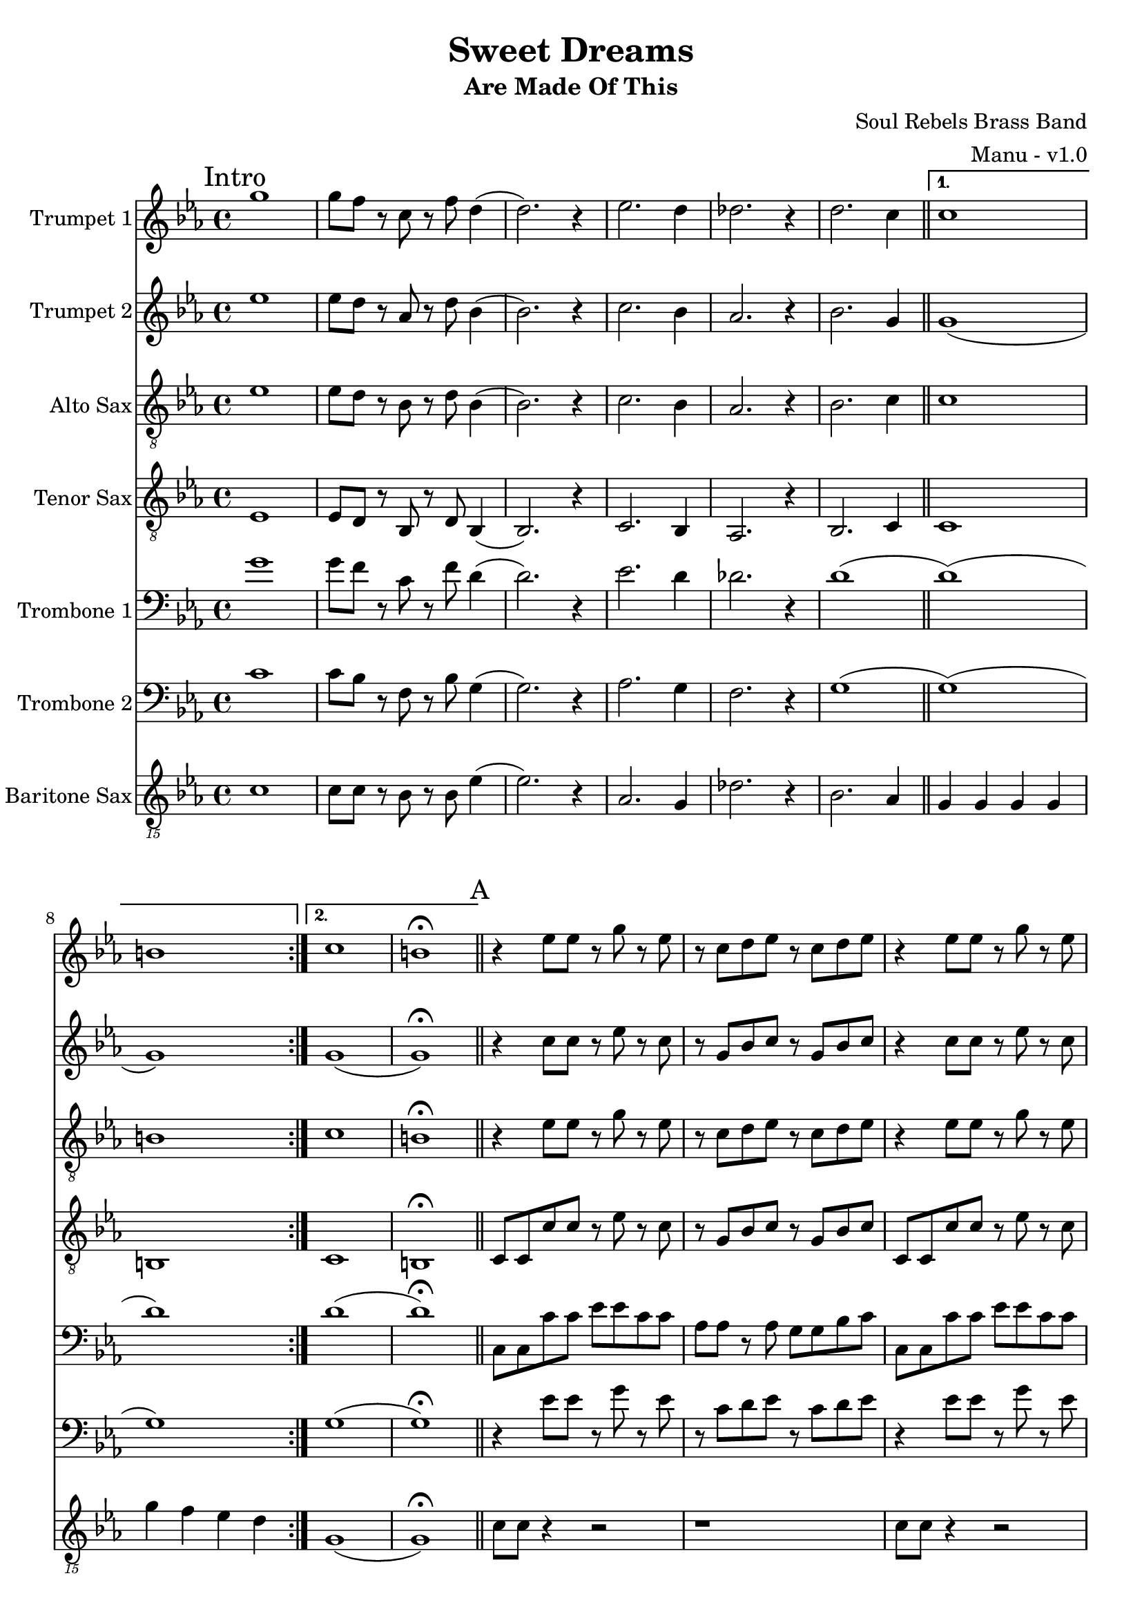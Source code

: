 \version "2.18.2"

global = {
  \key c \minor
  \time 4/4
}

trumpetBbOne = \relative c'' {
  \global

  \mark "Intro"
  \repeat volta 2 {
    g'1 | g8 f r c r f d4 (| d2.) r4 | ees2. d4 |
    des2. r4 | d2. c4 \bar "||"
  }

  \alternative {
    { c1 | b | }
    { c1 | b \fermata \bar "||" }
  }

  % A
  \mark "A"
  r4 ees8 ees r g r ees | r c d ees r c d ees | r4 ees8 ees r g r ees | r c d ees r c d ees |
  r4 ees8 ees r g r ees | r c d ees r c d ees | r4 ees8 ees r g r ees | r c d ees r c d ees \bar "||"

  % B
  \mark "B"
  r4 g g ees | g8 g r g f4 r | g8 g ees g (g4) ees | g8 aes (aes4) g8 f r4 |
  g8 g ees g (g4) ees | g8 g r g f4 r | g ees8 g (g) ees r4 | g aes8 g (g) f r4 \bar "||"

  % C
  \mark "C"
  g8 g ees r g4 ees8 g (| g) f r4 r2 | g8 g ees r g4 ees8 g (| g) aes (aes4) g8 f r4 |
  g8 g ees r g4 ees8 g (| g) f r4 r2 | g8 g ees r g4 ees8 g (| g) aes (aes4) g8 f r4 \bar "||"

  % D
  \mark "D"
  aes1 (| aes4) r g2 | g2 r4 bes | aes2. r4 |
  aes1 | g1 \bar "||"

  % E
  \mark "E"
  r4 ees8 ees r g r ees | r c d ees r c d ees | r4 ees8 ees r g r ees | r c d ees r c d ees |
  r4 ees8 ees r g r ees | r c d ees r c d ees | r4 ees8 ees r g r ees | r c d ees r c d ees \bar "||"

  % Sing
  \mark "Sing"
  r4 ees8 ees r g r ees | r c d ees r c d ees | r4 ees8 ees r g r ees | r c d ees r c d ees |
  r4 ees8 ees r g r ees | r c d ees r c d ees | r4 ees8 ees r g r ees | r c d ees r c d ees \bar "||"

  % F
  \mark "F"
  aes1 (| aes4) r g2 | g2 r4 bes | aes2. r4 |
  aes1 | g1 \bar "||"

  % G
  \mark "G"
  g8 ees ees16 ees r8 r2 | g8 ees ees16 ees r8 r2 | g8 ees ees16 ees r8 r2 | g8 ees ees16 ees r8 r2 |
  g8 ees ees16 ees r8 r2 | g8 ees ees16 ees r8 r2 | g8 ees ees16 ees r8 r2 | g8 g g16 g r8 r8 c,16 d ees d c bes \bar "||"
}

trumpetBbTwo = \relative c'' {
  \global

  \mark "Intro"
  \repeat volta 2 {
    ees1 | ees8 d r aes r d bes4 (| bes2.) r4 | c2. bes4 |
    aes2. r4 | bes2. g4 \bar "||"
  }

  \alternative {
    { g1 (| g ) | }
    { g1 (| g ) \fermata \bar "||" }
  }

  % A
  \mark "A"
  r4 c8 c r ees r c | r g bes c r g bes c | r4 c8 c r ees r c | r g bes c r g bes c |
  r4 c8 c r ees r c | r g bes c r g bes c | r4 c8 c r ees r c | r g bes c r g bes c \bar "||"

   % B
  \mark "B"
  r4 ees ees c | ees8 ees r ees d4 r | ees8 ees c ees (ees4) c | ees8 f (f4) ees8 d r4 |
  ees8 ees c ees (ees4) c | ees8 ees r ees d4 r | ees c8 ees (ees) c r4 | ees f8 ees (ees) d r4 \bar "||"

  % C
  \mark "C"
  ees8 ees c r ees4 c8 ees (| ees) d r4 r2 | ees8 ees c r ees4 c8 ees (| ees) f (f4) ees8 d r4 |
  ees8 ees c r ees4 c8 ees (| ees) d r4 r2 | ees8 ees c r ees4 c8 ees (| ees) f (f4) ees8 d r4 \bar "||"

  % D
  \mark "D"
  aes'1 (| aes4) r g2 | g2 r4 bes | aes2. r4 |
  aes1 | g1 \bar "||"

  % E
  \mark "E"
  r4 c,8 c r ees r c | r g bes c r g bes c | r4 c8 c r ees r c | r g bes c r g bes c |
  r4 c8 c r ees r c | r g bes c r g bes c | r4 c8 c r ees r c | r g bes c r g bes c \bar "||"

  % Sing
  \mark "Sing"
  r4 c8 c r ees r c | r g bes c r g bes c | r4 c8 c r ees r c | r g bes c r g bes c |
  r4 c8 c r ees r c | r g bes c r g bes c | r4 c8 c r ees r c | r g bes c r g bes c \bar "||"

  % F
  \mark "F"
  aes'1 (| aes4) r g2 | g2 r4 bes | aes2. r4 |
  aes1 | g1 \bar "||"

  % G
  \mark "G"
  ees8 c c16 c r8 r2 | ees8 c c16 c r8 r2 | ees8 c c16 c r8 r2 | ees8 c c16 c r8 r2 |
  ees8 c c16 c r8 r2 | ees8 c c16 c r8 r2 | ees8 c c16 c r8 r2 | ees8 ees g16 g r8 r8 c,16 d ees d c bes \bar "||"
}

altoSax = \relative c'' {
  \global

  \mark "Intro"
  \repeat volta 2 {
    ees,1 | ees8 d r bes r d bes4 (| bes2.) r4 | c2. bes4 |
    aes2. r4 | bes2. c4 \bar "||"
  }

  \alternative {
    { c1 | b | }
    { c1 | b \fermata \bar "||" }
  }

  % A
  \mark "A"
  r4 ees8 ees r g r ees | r c d ees r c d ees | r4 ees8 ees r g r ees | r c d ees r c d ees |
  r4 ees8 ees r g r ees | r c d ees r c d ees | r4 ees8 ees r g r ees | r c d ees r c d ees \bar "||"

  % B
  \mark "B"
  r4 ees8 ees r g r ees | r c d ees r c d ees | r4 ees8 ees r g r ees | r c d ees r c d ees |
  r4 ees8 ees r g r ees | r c d ees r c d ees | r4 ees8 ees r g r ees | r c d ees r c d ees \bar "||"

  % C
  \mark "C"
  r4 ees8 ees r g r ees | r c r4 r8 c d ees | r4 ees8 ees r g r ees | r c d ees r c d ees |
  r4 ees8 ees r g r ees | r c r4 r8 c d ees | r4 ees8 ees r g r ees | r c d ees r c d ees \bar "||"

  % D
  \mark "D"
  aes,1 (| aes4) r g2 | g2 r4 bes | aes2. r4 |
  aes1 | g1 \bar "||"

  % E
  \mark "E"
  r4 ees'8 ees r g r ees | r c d ees r c d ees | r4 ees8 ees r g r ees | r c d ees r c d ees |
  r4 ees8 ees r g r ees | r c d ees r c d ees | r4 ees8 ees r g r ees | r c d ees r c d ees \bar "||"

  % Sing
  \mark "Sing"
  r4 ees8 ees r g r ees | r c d ees r c d ees | r4 ees8 ees r g r ees | r c d ees r c d ees |
  r4 ees8 ees r g r ees | r c d ees r c d ees | r4 ees8 ees r g r ees | r c d ees r c d ees \bar "||"

  % F
  \mark "F"
  aes,1 (| aes4) r g2 | g2 r4 bes | aes2. r4 |
  aes1 | g1 \bar "||"

  % G
  \mark "G"
  r1 | r | r | r |
  r | r | r | r \bar "||"
}

tenorSax = \relative c'' {
  \global

  \mark "Intro"
  \repeat volta 2 {
    ees,,1 | ees8 d r bes r d bes4 (| bes2.) r4 | c2. bes4 |
    aes2. r4 | bes2. c4 \bar "||"
  }

  \alternative {
    { c1 | b | }
    { c1 | b \fermata \bar "||" }
  }

  % A
  \mark "A"
  c8 c c' c r ees r c | r g bes c r g bes c | c,8 c c' c r ees r c | r g bes c r g bes c |
  c,8 c c' c r ees r c | r g bes c r g bes c | c,8 c c' c r ees r c | r g bes c r g bes c \bar "||"

  % B
  \mark "B"
  c,8 c c' c r ees r c | r g bes c r g bes c | c,8 c c' c r ees r c | r g bes c r g bes c |
  c,8 c c' c r ees r c | r g bes c r g bes c | c,8 c c' c r ees r c | r g bes c r g bes c \bar "||"

  % C
  \mark "C"
  c8 c g r c4 g8 c (| c) g r4 r2 | c8 c g r c4 g8 c (| c) d (d4) c8 g r4 |
  c8 c g r c4 g8 c (| c) g r4 r2 | c8 c g r c4 g8 c (| c) d (d4) c8 g r4 \bar "||"

  % D
  \mark "D"
  r2 \times 2/3 { ees'4 d c } | d2 c | c r4 c | c2. r4 |
  c1 | b1 \bar "||"

  % E
  \mark "E"
  c,8 c c' c r ees r c | r g bes c r g bes c | c,8 c c' c r ees r c | r g bes c r g bes c |
  c,8 c c' c r ees r c | r g bes c r g bes c | c,8 c c' c r ees r c | r g bes c r g bes c \bar "||"

  % Sing
  \mark "Sing"
  c,8 c c' c r ees r c | r g bes c r g bes c | c,8 c c' c r ees r c | r g bes c r g bes c |
  c,8 c c' c r ees r c | r g bes c r g bes c | c,8 c c' c r ees r c | r g bes c r g bes c \bar "||"

  % F
  \mark "F"
  r2 \times 2/3 { ees4 d c } | d2 c | c r4 c | c2. r4 |
  c1 | b1 \bar "||"

  % G
  \mark "G"
  r1 | r | r | r |
  r | r | r | r \bar "||"
}

tromboneOne = \relative c {
  \global

  \mark "Intro"
  \repeat volta 2 {
    g''1 | g8 f r c r f d4 (| d2.) r4 | ees2. d4 |
    des2. r4 | d1 (\bar "||"
  }

  \alternative {
    { d1) (| d) | }
    { d1 (| d) \fermata \bar "||" }
  }

  % A
  \mark "A"
  c,8 c c' c ees ees c c | aes aes r aes g g bes c | c,8 c c' c ees ees c c | aes aes r aes g g bes c |
  c,8 c c' c ees ees c c | aes aes r aes g g bes c | c,8 c c' c ees ees c c | aes aes r aes g g bes c \bar "||"

  % B
  \mark "B"
  c,8 c c' c ees ees c c | aes aes r aes g g bes c | c,8 c c' c ees ees c c | aes aes r aes g g bes c |
  c,8 c c' c ees ees c c | aes aes r aes g g bes c | c,8 c c' c ees ees c c | aes aes r aes g g bes c \bar "||"

  % C
  \mark "C"
  c,8 c c' c ees ees c c | g g r r g g bes c | c,8 c c' c ees ees c c | aes aes r aes g g bes c |
  c,8 c c' c ees ees c c | g g r r g g bes c | c,8 c c' c ees ees c c | aes aes r aes g g bes c \bar "||"

  % D
  \mark "D"
  g'1 (| g4) r f2 | g2 r4 g | aes8 g f2 r4 |
  g1 | f1 \bar "||"

  % E
  \mark "E"
  c,8 c c' c ees ees c c | aes aes r aes g g bes c | c,8 c c' c ees ees c c | aes aes r aes g g bes c |
  c,8 c c' c ees ees c c | aes aes r aes g g bes c | c,8 c c' c ees ees c c | aes aes r aes g g bes c \bar "||"

  % Sing
  \mark "Sing"
  c,8 c c' c ees ees c c | aes aes r aes g g bes c | c,8 c c' c ees ees c c | aes aes r aes g g bes c |
  c,8 c c' c ees ees c c | aes aes r aes g g bes c | c,8 c c' c ees ees c c | aes aes r aes g g bes c \bar "||"

  % F
  \mark "F"
  g'1 (| g4) r f2 | g2 r4 g | aes8 g f2 r4 |
  g1 | f1 \bar "||"

  % G
  \mark "G"
  r2 f8 f16 g r4 | r2 f8 f16 g r4 | r2 f8 f16 g r4 | r2 f8 f16 g r4 |
  r2 f8 f16 g r4 | r2 f8 f16 g r4 | r2 f8 f16 g r4 | g8 g g16 g r8 r2 \bar "||"
}

tromboneTwo = \relative c {
  \global

  \mark "Intro"
  \repeat volta 2 {
    c'1 | c8 bes r f r bes g4 (| g2.) r4 | aes2. g4 |
    f2. r4 | g1 (\bar "||"
  }

  \alternative {
    { g1) (| g) | }
    { g1 (| g) \fermata \bar "||" }
  }

  % A
  \mark "A"
  r4 ees'8 ees r g r ees | r c d ees r c d ees | r4 ees8 ees r g r ees | r c d ees r c d ees |
  r4 ees8 ees r g r ees | r c d ees r c d ees | r4 ees8 ees r g r ees | r c d ees r c d ees \bar "||"

  % B
  \mark "B"
  r4 ees8 ees r g r ees | r c d ees r c d ees | r4 ees8 ees r g r ees | r c d ees r c d ees |
  r4 ees8 ees r g r ees | r c d ees r c d ees | r4 ees8 ees r g r ees | r c d ees r c d ees \bar "||"

  % C
  \mark "C"
  r4 ees8 ees r g r ees | r c r4 r8 c d ees | r4 ees8 ees r g r ees | r c d ees r c d ees |
  r4 ees8 ees r g r ees | r c r4 r8 c d ees | r4 ees8 ees r g r ees | r c d ees r c d ees \bar "||"

  % D
  \mark "D"
  g1 (| g4) r f2 | ees2 r4 ees | f2. r4 |
  g1 | f1 \bar "||"

  % E
  \mark "E"
  r4 ees8 ees r g r ees | r c d ees r c d ees | r4 ees8 ees r g r ees | r c d ees r c d ees |
  r4 ees8 ees r g r ees | r c d ees r c d ees | r4 ees8 ees r g r ees | r c d ees r c d ees \bar "||"

  % Sing
  \mark "Sing"
  r4 ees8 ees r g r ees | r c d ees r c d ees | r4 ees8 ees r g r ees | r c d ees r c d ees |
  r4 ees8 ees r g r ees | r c d ees r c d ees | r4 ees8 ees r g r ees | r c d ees r c d ees \bar "||"

  % F
  \mark "F"
  g1 (| g4) r f2 | ees2 r4 ees | f2. r4 |
  g1 | f1 \bar "||"

  % G
  \mark "G"
  r2 d8 d16 ees r4 | r2 d8 d16 ees r4 | r2 d8 d16 ees r4 | r2 d8 d16 ees r4 |
  r2 d8 d16 ees r4 | r2 d8 d16 ees r4 | r2 d8 d16 ees r4 | ees8 ees ees16 ees r8 r2 \bar "||"
}

baritoneSax = \relative c {
  \global

  % Intro
  \mark "Intro"
  \repeat volta 2 {
    c1 | c8 c r bes r bes ees4 (| ees2.) r4 | aes,2. g4 |
    des'2. r4 | bes2. aes4 \bar "||"
  }

  \alternative {
    { g g g g | g' f ees d | }
    { g,1 (| g) \fermata \bar "||" }
  }

  % A
  \mark "A"
  c8 c r4 r2 | r1 | c8 c r4 r2 | r1 |
  c8 c r4 r8 ees' bes a | aes aes r aes g a bes c | c,8 c c' c r8 ees bes a | aes aes r aes g r bes c \bar "||"

  % B
  \mark "B"
  c,8 c c' c r8 ees bes a | aes aes r aes g g bes c | c,8 c c' c r8 ees bes a | aes aes r aes g a bes c |
  c,8 c c' c r8 ees bes a | aes aes r aes g g bes c | c,8 c c' c r8 ees bes a | aes aes r aes g a bes c \bar "||"

  % C
  \mark "C"
  c,8 c c' c r8 ees bes a | aes aes r aes g g bes c | c,8 c c' c r8 ees bes a | aes aes r aes g a bes c |
  c,8 c c' c r8 ees bes a | aes aes r aes g g bes c | c,8 c c' c r8 ees bes a | aes aes r aes g r g r \bar "||"

  % D
  \mark "D"
  aes,4. aes8 aes4 aes | g4. g8 g4 b | c4. c8 c4 ees | f4. f8 (f) f (f) ees |
  aes,4. aes8 aes4 aes | g8 g a4 bes b \bar "||"

  % E
  \mark "E"
  c8 c c' c r8 ees bes a | aes aes r aes g g bes c | c,8 c c' c r8 ees bes a | aes aes r aes g a bes c |
  c,8 c c' c r8 ees bes a | aes aes r aes g g bes c | c,8 c c' c r8 ees bes a | aes aes r aes g a bes c \bar "||"

  % Sing
  \mark "Sing"
  c,8 c c' c r8 ees bes a | aes aes r aes g g bes c | c,8 c c' c r8 ees bes a | aes aes r aes g a bes c |
  c,8 c c' c r8 ees bes a | aes aes r aes g g bes c | c,8 c c' c r8 ees bes a | aes aes r aes g r g r \bar "||"

  % F
  \mark "F"
  aes,4. aes8 aes4 aes | g4. g8 g4 b | c4. c8 c4 ees | f4. f8 (f) f (f) ees |
  aes,4. aes8 aes4 aes | g8 g a4 bes b \bar "||"

  % G
  \mark "G"
  c1 | f | c | f2 (f8) f16 g f8 ees |
  c1 | f | c | f8 f f16 f r8 r2 \bar "||"

}

trumpetBbOnePart = \new Staff \with {
  instrumentName = "Trumpet 1"
  midiInstrument = "trumpet"
} \trumpetBbOne

trumpetBbTwoPart = \new Staff \with {
  instrumentName = "Trumpet 2"
  midiInstrument = "trumpet"
} \trumpetBbTwo

altoSaxPart = \new Staff \with {
  instrumentName = "Alto Sax"
  midiInstrument = "alto sax"
} { \clef "treble_8" \altoSax }

tenorSaxPart = \new Staff \with {
  instrumentName = "Tenor Sax"
  midiInstrument = "tenor sax"
} { \clef "treble_8" \tenorSax }

tromboneOnePart = \new Staff \with {
  instrumentName = "Trombone 1"
  midiInstrument = "trombone"
} { \clef bass \tromboneOne }

tromboneTwoPart = \new Staff \with {
  instrumentName = "Trombone 2"
  midiInstrument = "trombone"
} { \clef bass \tromboneTwo }

baritoneSaxPart = \new Staff \with {
  instrumentName = "Baritone Sax"
  midiInstrument = "baritone sax"
} { \clef "treble_15" \baritoneSax }

\book {
  \paper {
    print-all-headers = ##t
  }

  \score {
    \header {
      title = "Sweet Dreams"
      subtitle = "Are Made Of This"
      composer = "Soul Rebels Brass Band"
      arranger = "Manu - v1.0"
    }

    <<
      \trumpetBbOnePart
      \trumpetBbTwoPart
      \altoSaxPart
      \tenorSaxPart
      \tromboneOnePart
      \tromboneTwoPart
      \baritoneSaxPart
    >>
    \layout { }
    \midi {
      \context {
        \Score
        tempoWholesPerMinute = #(ly:make-moment 120 4)
      }
    }
  }
%{
  \pageBreak

  \score {
    \header {
      title = "Sweet Dreams"
      subtitle = "Are Made Of This"
      composer = "Soul Rebels Brass Band"
      arranger = "Manu - v1.0"
    }
    <<
      \transpose c d \trumpetBbOnePart
    >>
  }

  \pageBreak

  \score {
    \header {
      title = "Sweet Dreams"
      subtitle = "Are Made Of This"
      composer = "Soul Rebels Brass Band"
      arranger = "Manu - v1.0"
    }
    <<
      \transpose c d \trumpetBbTwoPart
    >>
  }

  \pageBreak

  \score {
    \header {
      title = "Sweet Dreams"
      subtitle = "Are Made Of This"
      composer = "Soul Rebels Brass Band"
      arranger = "Manu - v1.0"
    }
    <<
      \transpose c a, \altoSaxOnePart
    >>
  }

  \pageBreak

  \score {
    \header {
      title = "Sweet Dreams"
      subtitle = "Are Made Of This"
      composer = "Soul Rebels Brass Band"
      arranger = "Manu - v1.0"
    }
    <<
      \transpose c a, \altoSaxTwoPart
    >>
  }

  \pageBreak

  \score {
    \header {
      title = "Sweet Dreams"
      subtitle = "Are Made Of This"
      composer = "Soul Rebels Brass Band"
      arranger = "Manu - v1.0"
    }
    <<
      \transpose c d \tenorSaxPart
    >>
  }

  \pageBreak

  \score {
    \header {
      title = "Sweet Dreams"
      subtitle = "Are Made Of This"
      composer = "Soul Rebels Brass Band"
      arranger = "Manu - v1.0"
    }
    <<
      \trombonePart
    >>
  }

  \pageBreak

  \score {
    \header {
      title = "Sweet Dreams"
      subtitle = "Are Made Of This"
      composer = "Soul Rebels Brass Band"
      arranger = "Manu - v1.0"
    }
    <<
      \transpose c a, \baritoneSaxPart
    >>
  }
%}

}

